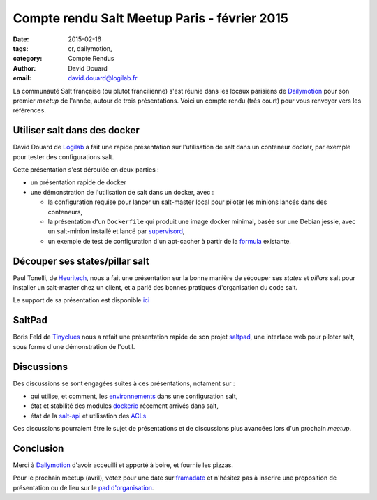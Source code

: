 Compte rendu Salt Meetup Paris - février 2015
==============================================


:date: 2015-02-16
:tags: cr, dailymotion,
:category: Compte Rendus
:author: David Douard
:email: david.douard@logilab.fr


La communauté Salt française (ou plutôt francilienne) s'est réunie
dans les locaux parisiens de Dailymotion_ pour son premier *meetup* de
l'année, autour de trois présentations. Voici un compte rendu (très
court) pour vous renvoyer vers les références.


Utiliser salt dans des docker
-----------------------------

David Douard de Logilab_ a fait une rapide présentation sur
l'utilisation de salt dans un conteneur docker, par exemple pour
tester des configurations salt.

Cette présentation s'est déroulée en deux parties :

* un présentation rapide de docker

* une démonstration de l'utilisation de salt dans un docker, avec :

  - la configuration requise pour lancer un salt-master local pour
    piloter les minions lancés dans des conteneurs,

  - la présentation d'un ``Dockerfile`` qui produit une image docker
    minimal, basée sur une Debian jessie, avec un salt-minion installé
    et lancé par supervisord_,

  - un exemple de test de configuration d'un apt-cacher à partir de la
    formula_ existante.

.. _formula: https://github.com/saltstack-formulas/apt-cacher-formula


Découper ses states/pillar salt
-------------------------------

Paul Tonelli, de Heuritech_, nous a fait une présentation sur la bonne
manière de sécouper ses *states* et *pillars* salt pour installer un
salt-master chez un client, et a parlé des bonnes pratiques
d'organisation du code salt.

Le support de sa présentation est disponible ici_

.. _ici: http://


SaltPad
-------

.. image:: ../images/saltpad_sshot.png
  :alt: saltpad

Boris Feld de Tinyclues_ nous a refait une présentation rapide de son
projet saltpad_, une interface web pour piloter salt, sous forme d'une
démonstration de l'outil.


Discussions
-----------

Des discussions se sont engagées suites à ces présentations, notament sur :

- qui utilise, et comment, les environnements_ dans une configuration salt,

- état et stabilité des modules dockerio_ récement arrivés dans salt,

- état de la salt-api_ et utilisation des ACLs_

.. _environnements: http://docs.saltstack.com/en/latest/ref/states/top.html#environments
.. _dockerio: http://docs.saltstack.com/en/latest/ref/modules/all/salt.modules.dockerio.html#module-salt.modules.dockerio
.. _salt-api: http://docs.saltstack.com/en/latest/topics/releases/saltapi/0.8.4.html
.. _ACLs: http://docs.saltstack.com/en/latest/ref/clientacl.html

Ces discussions pourraient être le sujet de présentations et de
discussions plus avancées lors d'un prochain *meetup*.


Conclusion
----------

Merci à Dailymotion_ d'avoir acceuilli et apporté à boire, et fournie
les pizzas.

Pour le prochain meetup (avril), votez pour une date sur
`framadate <https://framadate.org/8kempnqn8vw4cfod>`_ et n'hésitez pas
à inscrire une proposition de présentation ou de lieu sur le `pad
d'organisation
<http://lite4.framapad.org/p/organisation-salt-meetups>`_.


.. _Tinyclues: http://www.tinyclues.com/
.. _Dailymotion: http://dailymotion.fr/
.. _Logilab: http://www.logilab.fr
.. _supervisord: http://supervisrd.org
.. _Heuritech: http://www.heuritech.com/
.. _saltpad: https://github.com/tinyclues/saltpad
